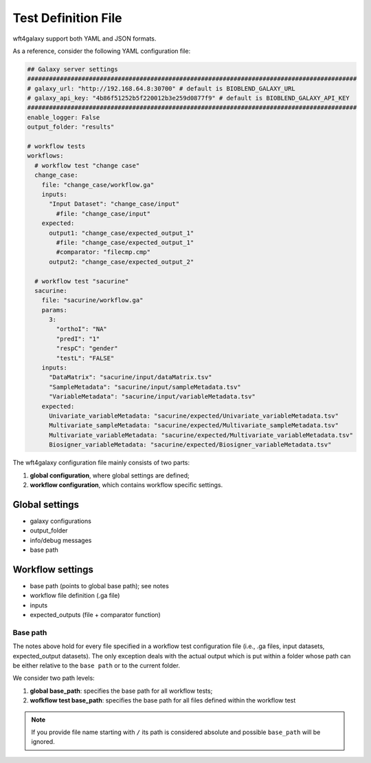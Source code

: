 .. _config_file:

######################
Test Definition File
######################

wft4galaxy support both YAML and JSON formats.


As a reference, consider the following YAML configuration file:

.. code-block:: YAML

  ## Galaxy server settings
  ###########################################################################################
  # galaxy_url: "http://192.168.64.8:30700" # default is BIOBLEND_GALAXY_URL
  # galaxy_api_key: "4b86f51252b5f220012b3e259d0877f9" # default is BIOBLEND_GALAXY_API_KEY
  ###########################################################################################
  enable_logger: False
  output_folder: "results"

  # workflow tests
  workflows:
    # workflow test "change case"
    change_case:
      file: "change_case/workflow.ga"
      inputs:
        "Input Dataset": "change_case/input"
          #file: "change_case/input"
      expected:
        output1: "change_case/expected_output_1"
          #file: "change_case/expected_output_1"
          #comparator: "filecmp.cmp"
        output2: "change_case/expected_output_2"

    # workflow test "sacurine"
    sacurine:
      file: "sacurine/workflow.ga"
      params:
        3:
          "orthoI": "NA"
          "predI": "1"
          "respC": "gender"
          "testL": "FALSE"
      inputs:
        "DataMatrix": "sacurine/input/dataMatrix.tsv"
        "SampleMetadata": "sacurine/input/sampleMetadata.tsv"
        "VariableMetadata": "sacurine/input/variableMetadata.tsv"
      expected:
        Univariate_variableMetadata: "sacurine/expected/Univariate_variableMetadata.tsv"
        Multivariate_sampleMetadata: "sacurine/expected/Multivariate_sampleMetadata.tsv"
        Multivariate_variableMetadata: "sacurine/expected/Multivariate_variableMetadata.tsv"
        Biosigner_variableMetadata: "sacurine/expected/Biosigner_variableMetadata.tsv"

The wft4galaxy configuration file mainly consists of two parts:

1. **global configuration**, where global settings are defined;
2. **workflow configuration**, which contains workflow specific settings.

Global settings
---------------

* galaxy configurations
* output_folder
* info/debug messages
* base path

Workflow settings
-----------------

* base path (points to global base path); see notes
* workflow file definition (.ga file)
* inputs
* expected_outputs (file + comparator function)



Base path
~~~~~~~~~

The notes above hold for every file specified in a workflow test configuration file (i.e., .ga files, input datasets, expected_output datasets). The only exception deals with the actual output which is put within a folder whose path can be either relative to the ``base path`` or to the current folder.

We consider two path levels:

1. **global base_path**: specifies the base path for all workflow tests;
2. **wofkflow test base_path**: specifies the base path for all files defined within the workflow test

.. note:: If you provide file name starting with ``/`` its path is considered absolute and possible ``base_path`` will be ignored.

